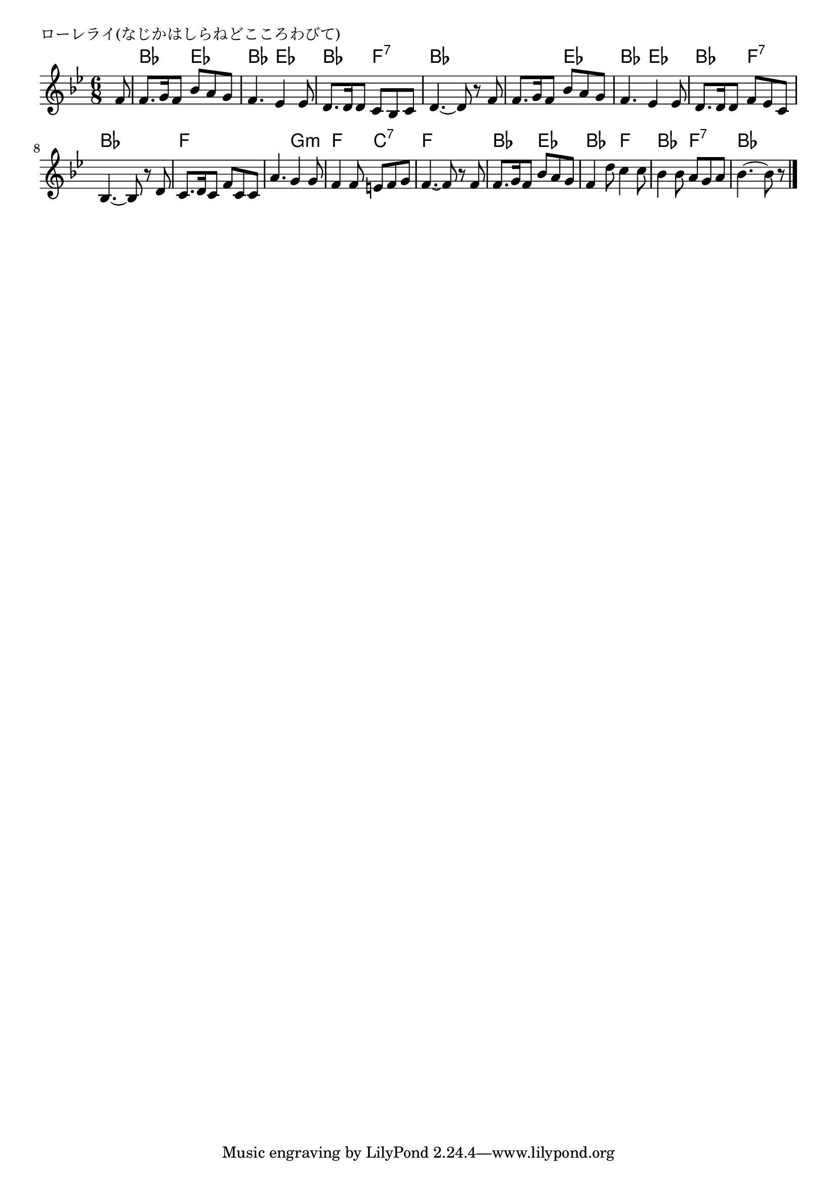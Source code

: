 \version "2.18.2"

%

\header {
piece = "ローレライ(なじかはしらねどこころわびて)"
}

melody =
\relative c' {
\key bes \major
\time 6/8
\set Score.tempoHideNote = ##t
\tempo 4=60
\numericTimeSignature
\partial 8
%
f8 |
f8. g16 f8 bes a g | % 1
f4. es4 es8 |
d8. d16 d8 c bes c |
d4.~ d8 r f |
f8. g16 f8 bes a g |
f4. es4 es8 |
d8. d16 d8 f es c |
bes4.~ bes8 r d |
c8. d16 c8 f c c |
a'4. g4 g8 |
f4 f8 e f g |
f4.~ f8 r f |
f8. g16 f8 bes a g |
f4 d'8 c4 c8 |
bes4 bes8 a g a |
bes4.~ bes8 r




\bar "|."
}
\score {
<<
\chords {
\set noChordSymbol = ""
\set chordChanges=##t
%
r8 bes4. es bes es bes f:7 bes bes
bes es bes es bes f:7 bes bes
f f f g:m f c:7 f f
bes es bes f bes f:7 bes bes4



}
\new Staff {\melody}
>>
\layout {
line-width = #190
indent = 0\mm
}
\midi {}
}